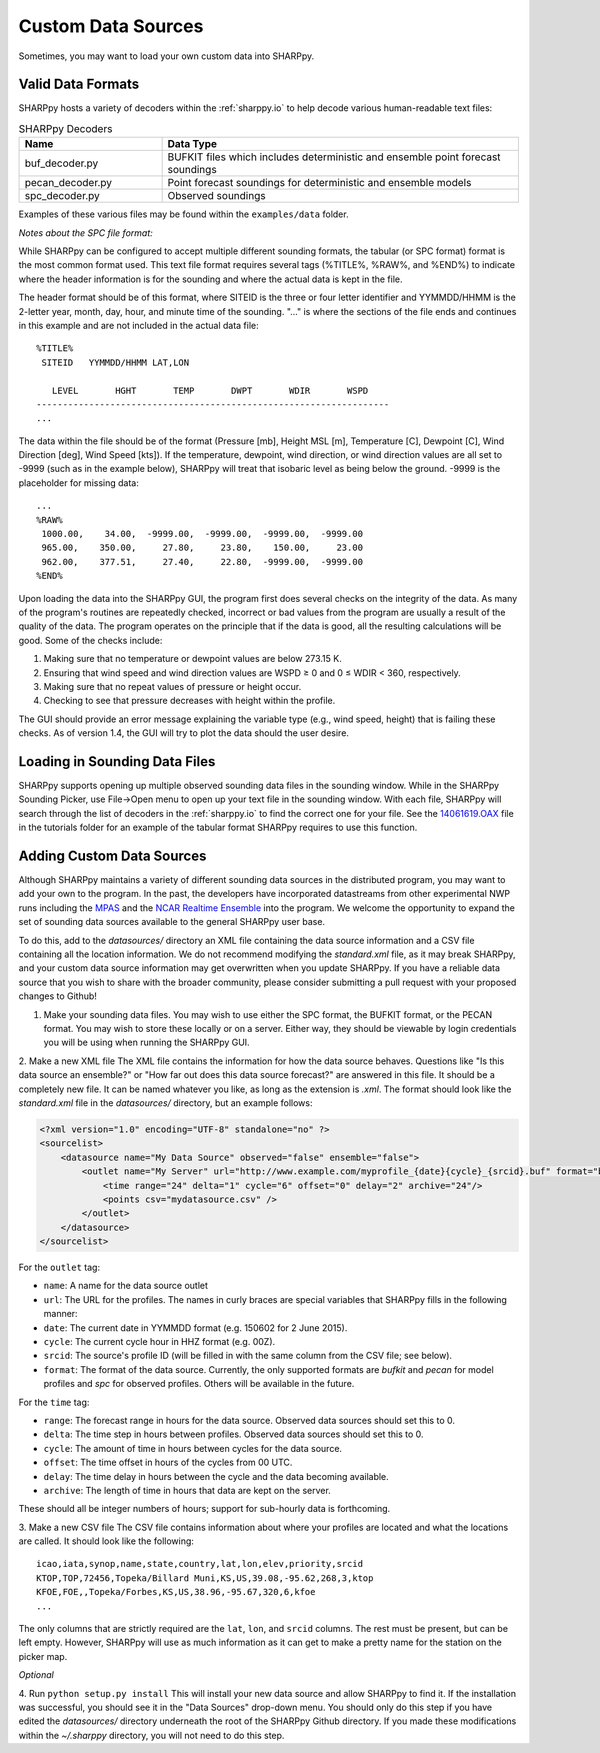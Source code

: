.. _Custom_Data_Sources:

Custom Data Sources
===================

Sometimes, you may want to load your own custom data into SHARPpy.

Valid Data Formats
^^^^^^^^^^^^^^^^^^

SHARPpy hosts a variety of decoders within the :ref:`sharppy.io` to help decode various human-readable text files:

.. csv-table:: SHARPpy Decoders
    :header: "Name", "Data Type"
    :widths: 20,50
    
    "buf_decoder.py", "BUFKIT files which includes deterministic and ensemble point forecast soundings"
    "pecan_decoder.py", "Point forecast soundings for deterministic and ensemble models"
    "spc_decoder.py", "Observed soundings"

Examples of these various files may be found within the ``examples/data`` folder.

*Notes about the SPC file format:*

While SHARPpy can be configured to accept multiple different sounding formats, the tabular (or SPC format) format is the most common format used.  This text file format requires several tags (%TITLE%, %RAW%, and %END%) to indicate where the header information is for the sounding and where the actual data is kept in the file.

The header format should be of this format, where SITEID is the three or four letter identifier and YYMMDD/HHMM is the 2-letter year, month, day, hour, and minute time of the sounding.  "..." is where the sections of the file ends and continues in this example and are not included in the actual data file:

::

  %TITLE%
   SITEID   YYMMDD/HHMM LAT,LON

     LEVEL       HGHT       TEMP       DWPT       WDIR       WSPD
  -------------------------------------------------------------------
  ...

The data within the file should be of the format (Pressure [mb], Height MSL [m], Temperature [C], Dewpoint [C], Wind Direction [deg], Wind Speed [kts]).  If the temperature, dewpoint, wind direction, or wind direction values are all set to -9999 (such as in the example below), SHARPpy will treat that isobaric level as being below the ground.  -9999 is the placeholder for missing data:


::

  ...
  %RAW%
   1000.00,    34.00,  -9999.00,  -9999.00,  -9999.00,  -9999.00
   965.00,    350.00,     27.80,     23.80,    150.00,     23.00
   962.00,    377.51,     27.40,     22.80,  -9999.00,  -9999.00
  %END%

Upon loading the data into the SHARPpy GUI, the program first does several checks on the integrity of the data.  As many of the program's routines are repeatedly checked, incorrect or bad values from the program are usually a result of the quality of the data.  The program operates on the principle that if the data is good, all the resulting calculations will be good.  Some of the checks include:

1. Making sure that no temperature or dewpoint values are below 273.15 K.
2. Ensuring that wind speed and wind direction values are WSPD ≥ 0 and 0 ≤ WDIR < 360, respectively.
3. Making sure that no repeat values of pressure or height occur.
4. Checking to see that pressure decreases with height within the profile.

The GUI should provide an error message explaining the variable type (e.g., wind speed, height) that is failing these checks.  As of version 1.4, the GUI will try to plot the data should the user desire.


Loading in Sounding Data Files
^^^^^^^^^^^^^^^^^^^^^^^^^^^^^^

SHARPpy supports opening up multiple observed sounding data files in the sounding window.  While in the SHARPpy Sounding Picker, use File->Open menu to open up your text file in the sounding window.  With each file, SHARPpy will search through the list of decoders in the :ref:`sharppy.io` to find the correct one for your file.  See the `14061619.OAX <https://github.com/sharppy/SHARPpy/blob/master/tutorials/14061619.OAX>`_ file in the tutorials folder for an example of the tabular format SHARPpy requires to use this function.


Adding Custom Data Sources
^^^^^^^^^^^^^^^^^^^^^^^^^^

Although SHARPpy maintains a variety of different sounding data sources in the distributed program, you may want to add your own to the program.  In the past, the developers have incorporated datastreams from other experimental NWP runs including the `MPAS <https://mpas-dev.github.io>`_ and the `NCAR Realtime Ensemble <https://ensemble.ucar.edu>`_ into the program.  We welcome the opportunity to expand the set of sounding data sources available to the general SHARPpy user base.

To do this, add to the `datasources/` directory an XML file containing the data source information and a CSV file containing all the location information.  We do not recommend modifying the `standard.xml` file, as it may break SHARPpy, and your custom data source information may get overwritten when you update SHARPpy.  If you have a reliable data source that you wish to share with the broader community, please consider submitting a pull request with your proposed changes to Github!

1. Make your sounding data files.  You may wish to use either the SPC format, the BUFKIT format, or the PECAN format.  You may wish to store these locally or on a server.  Either way, they should be viewable by login credentials you will be using when running the SHARPpy GUI.

2. Make a new XML file
The XML file contains the information for how the data source behaves. Questions like "Is this data source an ensemble?" or "How far out does this data source forecast?" are answered in this file. It should be a completely new file.  It can be named whatever you like, as long as the extension is `.xml`. The format should look like the `standard.xml` file in the `datasources/` directory, but an example follows:

.. code-block:: xml

  <?xml version="1.0" encoding="UTF-8" standalone="no" ?>
  <sourcelist>
      <datasource name="My Data Source" observed="false" ensemble="false">
          <outlet name="My Server" url="http://www.example.com/myprofile_{date}{cycle}_{srcid}.buf" format="bufkit" >
              <time range="24" delta="1" cycle="6" offset="0" delay="2" archive="24"/>
              <points csv="mydatasource.csv" />
          </outlet>
      </datasource>
  </sourcelist>

For the ``outlet`` tag:

* ``name``: A name for the data source outlet
* ``url``: The URL for the profiles. The names in curly braces are special variables that SHARPpy fills in the following manner:
* ``date``: The current date in YYMMDD format (e.g. 150602 for 2 June 2015).
* ``cycle``: The current cycle hour in HHZ format (e.g. 00Z).
* ``srcid``: The source's profile ID (will be filled in with the same column from the CSV file; see below).
* ``format``: The format of the data source.  Currently, the only supported formats are `bufkit` and `pecan` for model profiles and `spc` for observed profiles. Others will be available in the future.

For the ``time`` tag:

* ``range``: The forecast range in hours for the data source. Observed data sources should set this to 0.
* ``delta``: The time step in hours between profiles. Observed data sources should set this to 0.
* ``cycle``: The amount of time in hours between cycles for the data source.
* ``offset``: The time offset in hours of the cycles from 00 UTC.
* ``delay``: The time delay in hours between the cycle and the data becoming available.
* ``archive``: The length of time in hours that data are kept on the server.

These should all be integer numbers of hours; support for sub-hourly data is forthcoming.

3. Make a new CSV file
The CSV file contains information about where your profiles are located and what the locations are called. It should look like the following:

::

  icao,iata,synop,name,state,country,lat,lon,elev,priority,srcid
  KTOP,TOP,72456,Topeka/Billard Muni,KS,US,39.08,-95.62,268,3,ktop
  KFOE,FOE,,Topeka/Forbes,KS,US,38.96,-95.67,320,6,kfoe
  ...

The only columns that are strictly required are the ``lat``, ``lon``, and ``srcid`` columns.  The rest must be present, but can be left empty. However, SHARPpy will use as much information as it can get to make a pretty name for the station on the picker map.

*Optional*

4. Run ``python setup.py install``
This will install your new data source and allow SHARPpy to find it. If the installation was successful, you should see it in the "Data Sources" drop-down menu.  You should only do this step if you have edited the `datasources/` directory underneath the root of the SHARPpy Github directory.  If you made these modifications within the `~/.sharppy` directory, you will not need to do this step.


